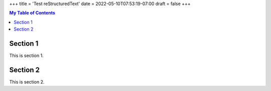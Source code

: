 +++
title = 'Test reStructuredText'
date = 2022-05-10T07:53:19-07:00
draft = false
+++

.. contents:: My Table of Contents

Section 1
=========

This is section 1.

Section 2
=========

This is section 2.
